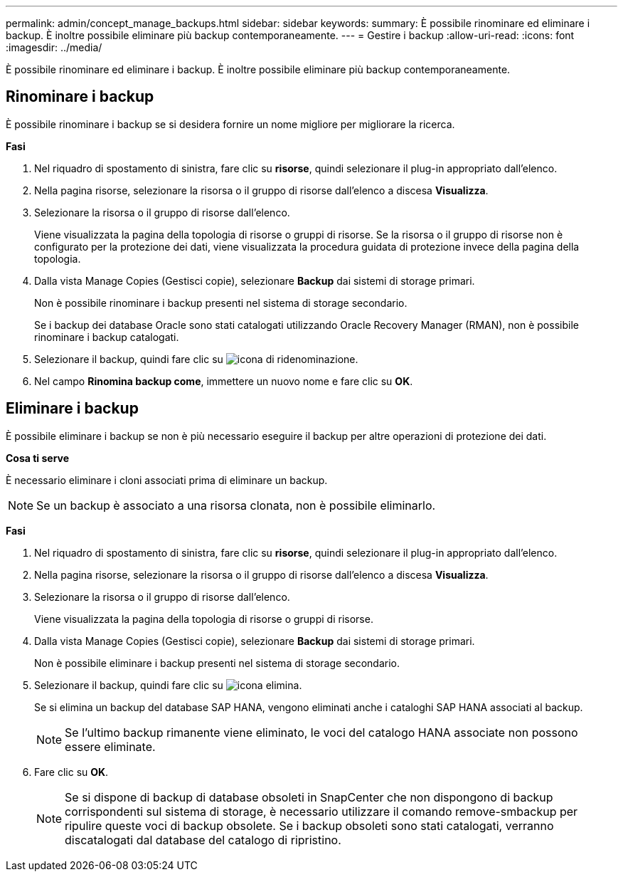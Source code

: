 ---
permalink: admin/concept_manage_backups.html 
sidebar: sidebar 
keywords:  
summary: È possibile rinominare ed eliminare i backup. È inoltre possibile eliminare più backup contemporaneamente. 
---
= Gestire i backup
:allow-uri-read: 
:icons: font
:imagesdir: ../media/


[role="lead"]
È possibile rinominare ed eliminare i backup. È inoltre possibile eliminare più backup contemporaneamente.



== Rinominare i backup

È possibile rinominare i backup se si desidera fornire un nome migliore per migliorare la ricerca.

*Fasi*

. Nel riquadro di spostamento di sinistra, fare clic su *risorse*, quindi selezionare il plug-in appropriato dall'elenco.
. Nella pagina risorse, selezionare la risorsa o il gruppo di risorse dall'elenco a discesa *Visualizza*.
. Selezionare la risorsa o il gruppo di risorse dall'elenco.
+
Viene visualizzata la pagina della topologia di risorse o gruppi di risorse. Se la risorsa o il gruppo di risorse non è configurato per la protezione dei dati, viene visualizzata la procedura guidata di protezione invece della pagina della topologia.

. Dalla vista Manage Copies (Gestisci copie), selezionare *Backup* dai sistemi di storage primari.
+
Non è possibile rinominare i backup presenti nel sistema di storage secondario.

+
Se i backup dei database Oracle sono stati catalogati utilizzando Oracle Recovery Manager (RMAN), non è possibile rinominare i backup catalogati.

. Selezionare il backup, quindi fare clic su image:../media/rename_icon.gif["icona di ridenominazione"].
. Nel campo *Rinomina backup come*, immettere un nuovo nome e fare clic su *OK*.




== Eliminare i backup

È possibile eliminare i backup se non è più necessario eseguire il backup per altre operazioni di protezione dei dati.

*Cosa ti serve*

È necessario eliminare i cloni associati prima di eliminare un backup.


NOTE: Se un backup è associato a una risorsa clonata, non è possibile eliminarlo.

*Fasi*

. Nel riquadro di spostamento di sinistra, fare clic su *risorse*, quindi selezionare il plug-in appropriato dall'elenco.
. Nella pagina risorse, selezionare la risorsa o il gruppo di risorse dall'elenco a discesa *Visualizza*.
. Selezionare la risorsa o il gruppo di risorse dall'elenco.
+
Viene visualizzata la pagina della topologia di risorse o gruppi di risorse.

. Dalla vista Manage Copies (Gestisci copie), selezionare *Backup* dai sistemi di storage primari.
+
Non è possibile eliminare i backup presenti nel sistema di storage secondario.

. Selezionare il backup, quindi fare clic su image:../media/delete_icon.gif["icona elimina"].
+
Se si elimina un backup del database SAP HANA, vengono eliminati anche i cataloghi SAP HANA associati al backup.

+

NOTE: Se l'ultimo backup rimanente viene eliminato, le voci del catalogo HANA associate non possono essere eliminate.

. Fare clic su *OK*.
+

NOTE: Se si dispone di backup di database obsoleti in SnapCenter che non dispongono di backup corrispondenti sul sistema di storage, è necessario utilizzare il comando remove-smbackup per ripulire queste voci di backup obsolete. Se i backup obsoleti sono stati catalogati, verranno discatalogati dal database del catalogo di ripristino.


